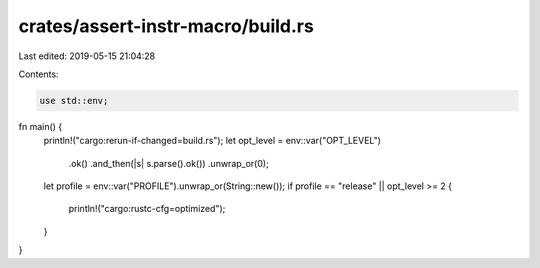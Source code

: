 crates/assert-instr-macro/build.rs
==================================

Last edited: 2019-05-15 21:04:28

Contents:

.. code-block:: rs

    use std::env;

fn main() {
    println!("cargo:rerun-if-changed=build.rs");
    let opt_level = env::var("OPT_LEVEL")
        .ok()
        .and_then(|s| s.parse().ok())
        .unwrap_or(0);
    let profile = env::var("PROFILE").unwrap_or(String::new());
    if profile == "release" || opt_level >= 2 {
        println!("cargo:rustc-cfg=optimized");
    }
}


